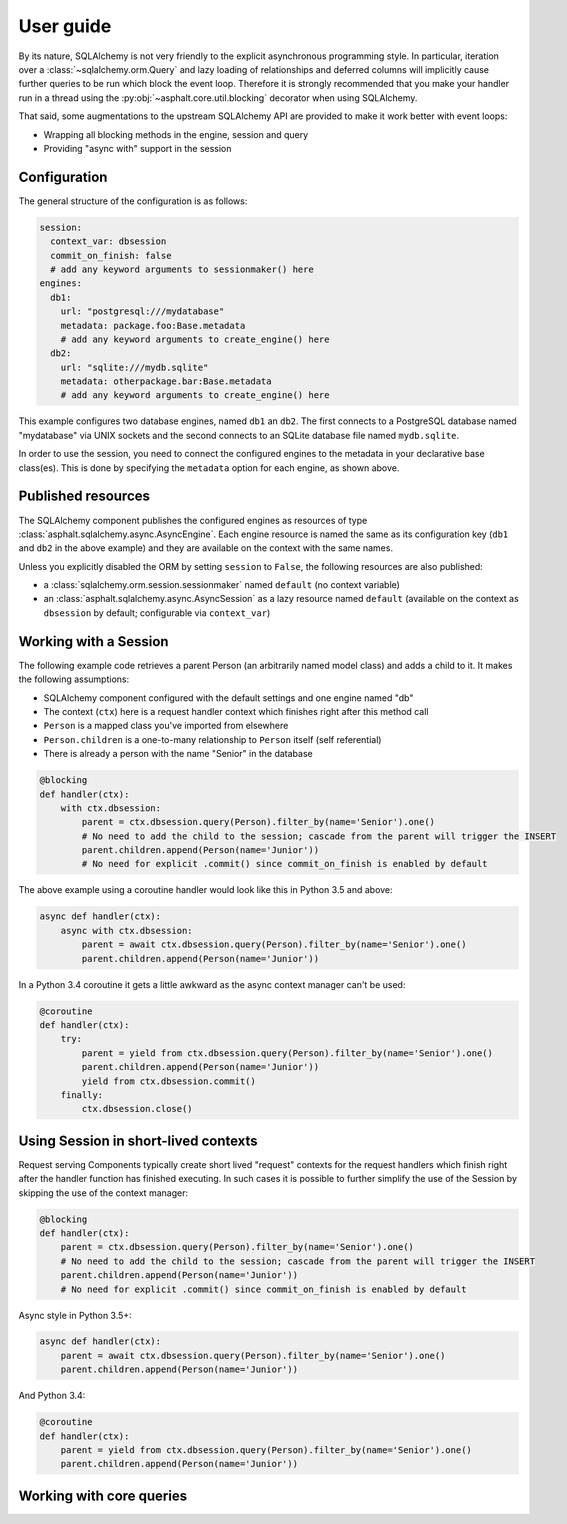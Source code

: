 User guide
==========

By its nature, SQLAlchemy is not very friendly to the explicit asynchronous programming style.
In particular, iteration over a :class:`~sqlalchemy.orm.Query` and lazy loading of relationships
and deferred columns will implicitly cause further queries to be run which block the event loop.
Therefore it is strongly recommended that you make your handler run in a thread using the
:py:obj:`~asphalt.core.util.blocking` decorator when using SQLAlchemy.

That said, some augmentations to the upstream SQLAlchemy API are provided to make it work better
with event loops:

* Wrapping all blocking methods in the engine, session and query
* Providing "async with" support in the session

.. _Object Relational Tutorial: http://docs.sqlalchemy.org/en/latest/orm/tutorial.html
.. _SQL Expression Language Tutorial: http://docs.sqlalchemy.org/en/latest/core/tutorial.html


Configuration
-------------

The general structure of the configuration is as follows:

.. code-block:: yaml

    session:
      context_var: dbsession
      commit_on_finish: false
      # add any keyword arguments to sessionmaker() here
    engines:
      db1:
        url: "postgresql:///mydatabase"
        metadata: package.foo:Base.metadata
        # add any keyword arguments to create_engine() here
      db2:
        url: "sqlite:///mydb.sqlite"
        metadata: otherpackage.bar:Base.metadata
        # add any keyword arguments to create_engine() here

This example configures two database engines, named ``db1`` an ``db2``. The first connects to a
PostgreSQL database named "mydatabase" via UNIX sockets and the second connects to an SQLite
database file named ``mydb.sqlite``.

In order to use the session, you need to connect the configured engines to the metadata in your
declarative base class(es). This is done by specifying the ``metadata`` option for each engine,
as shown above.




Published resources
-------------------

The SQLAlchemy component publishes the configured engines as resources of type
:class:`asphalt.sqlalchemy.async.AsyncEngine`. Each engine resource is named the same as its
configuration key (``db1`` and ``db2`` in the above example) and they are available on the context
with the same names.

Unless you explicitly disabled the ORM by setting ``session`` to ``False``, the following
resources are also published:

* a :class:`sqlalchemy.orm.session.sessionmaker` named ``default`` (no context variable)
* an :class:`asphalt.sqlalchemy.async.AsyncSession` as a lazy resource named ``default``
  (available on the context as ``dbsession`` by default; configurable via ``context_var``)


Working with a Session
----------------------

The following example code retrieves a parent Person (an arbitrarily named model class) and adds
a child to it. It makes the following assumptions:

* SQLAlchemy component configured with the default settings and one engine named "db"
* The context (``ctx``) here is a request handler context which finishes right after this
  method call
* ``Person`` is a mapped class you've imported from elsewhere
* ``Person.children`` is a one-to-many relationship to ``Person`` itself (self referential)
* There is already a person with the name "Senior" in the database

.. code-block:: python

    @blocking
    def handler(ctx):
        with ctx.dbsession:
            parent = ctx.dbsession.query(Person).filter_by(name='Senior').one()
            # No need to add the child to the session; cascade from the parent will trigger the INSERT
            parent.children.append(Person(name='Junior'))
            # No need for explicit .commit() since commit_on_finish is enabled by default

The above example using a coroutine handler would look like this in Python 3.5 and above:

.. code-block:: python

    async def handler(ctx):
        async with ctx.dbsession:
            parent = await ctx.dbsession.query(Person).filter_by(name='Senior').one()
            parent.children.append(Person(name='Junior'))

In a Python 3.4 coroutine it gets a little awkward as the async context manager can't be used:

.. code-block:: python

    @coroutine
    def handler(ctx):
        try:
            parent = yield from ctx.dbsession.query(Person).filter_by(name='Senior').one()
            parent.children.append(Person(name='Junior'))
            yield from ctx.dbsession.commit()
        finally:
            ctx.dbsession.close()


Using Session in short-lived contexts
-------------------------------------

Request serving Components typically create short lived "request" contexts for the request handlers
which finish right after the handler function has finished executing.
In such cases it is possible to further simplify the use of the Session by skipping the use of the
context manager:

.. code-block:: python

    @blocking
    def handler(ctx):
        parent = ctx.dbsession.query(Person).filter_by(name='Senior').one()
        # No need to add the child to the session; cascade from the parent will trigger the INSERT
        parent.children.append(Person(name='Junior'))
        # No need for explicit .commit() since commit_on_finish is enabled by default

Async style in Python 3.5+:

.. code-block:: python

    async def handler(ctx):
        parent = await ctx.dbsession.query(Person).filter_by(name='Senior').one()
        parent.children.append(Person(name='Junior'))

And Python 3.4:

.. code-block:: python

    @coroutine
    def handler(ctx):
        parent = yield from ctx.dbsession.query(Person).filter_by(name='Senior').one()
        parent.children.append(Person(name='Junior'))


Working with core queries
-------------------------

